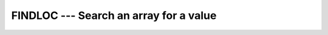 ..
  Copyright 1988-2021 Free Software Foundation, Inc.
  This is part of the GCC manual.
  For copying conditions, see the GPL license file

.. _findloc:

FINDLOC --- Search an array for a value
***************************************

.. index:: FINDLOC

.. index:: findloc

.. function:: FINDLOC(ARRAY, VALUE, MASK, KIND, BACK)

  Determines the location of the element in the array with the value
  given in the :samp:`{VALUE}` argument, or, if the :samp:`{DIM}` argument is
  supplied, determines the locations of the elements equal to the
  :samp:`{VALUE}` argument element along each
  row of the array in the :samp:`{DIM}` direction.  If :samp:`{MASK}` is
  present, only the elements for which :samp:`{MASK}` is ``.TRUE.`` are
  considered.  If more than one element in the array has the value
  :samp:`{VALUE}`, the location returned is that of the first such element
  in array element order if the :samp:`{BACK}` is not present or if it is
  ``.FALSE.``. If :samp:`{BACK}` is true, the location returned is that
  of the last such element. If the array has zero size, or all of the
  elements of :samp:`{MASK}` are ``.FALSE.``, then the result is an array
  of zeroes.  Similarly, if :samp:`{DIM}` is supplied and all of the
  elements of :samp:`{MASK}` along a given row are zero, the result value
  for that row is zero.

  :param ARRAY:
    Shall be an array of intrinsic type.

  :param VALUE:
    A scalar of intrinsic type which is in type
    conformance with :samp:`{ARRAY}`.

  :param DIM:
    (Optional) Shall be a scalar of type
    ``INTEGER``, with a value between one and the rank of :samp:`{ARRAY}`,
    inclusive.  It may not be an optional dummy argument.

  :param MASK:
    (Optional) Shall be of type ``LOGICAL``,
    and conformable with :samp:`{ARRAY}`.

  :param KIND:
    (Optional) An ``INTEGER`` initialization
    expression indicating the kind parameter of the result.

  :param BACK:
    (Optional) A scalar of type ``LOGICAL``.

  :return:
    If :samp:`{DIM}` is absent, the result is a rank-one array with a length
    equal to the rank of :samp:`{ARRAY}`.  If :samp:`{DIM}` is present, the result
    is an array with a rank one less than the rank of :samp:`{ARRAY}`, and a
    size corresponding to the size of :samp:`{ARRAY}` with the :samp:`{DIM}`
    dimension removed.  If :samp:`{DIM}` is present and :samp:`{ARRAY}` has a rank
    of one, the result is a scalar.  If the optional argument :samp:`{KIND}`
    is present, the result is an integer of kind :samp:`{KIND}`, otherwise it
    is of default kind.

  :samp:`{Standard}:`
    Fortran 2008 and later.

  :samp:`{Class}:`
    Transformational function

  :samp:`{Syntax}:`

  .. code-block:: fortran

    RESULT = FINDLOC(ARRAY, VALUE, DIM [, MASK] [,KIND] [,BACK])
    RESULT = FINDLOC(ARRAY, VALUE, [, MASK] [,KIND] [,BACK])

  :samp:`{See also}:`
    :ref:`MAXLOC`, 
    :ref:`MINLOC`

